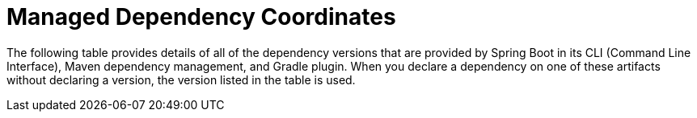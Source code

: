 [[appendix.dependency-versions.coordinates]]
= Managed Dependency Coordinates

The following table provides details of all of the dependency versions that are provided by Spring Boot in its CLI (Command Line Interface), Maven dependency management, and Gradle plugin.
When you declare a dependency on one of these artifacts without declaring a version, the version listed in the table is used.


